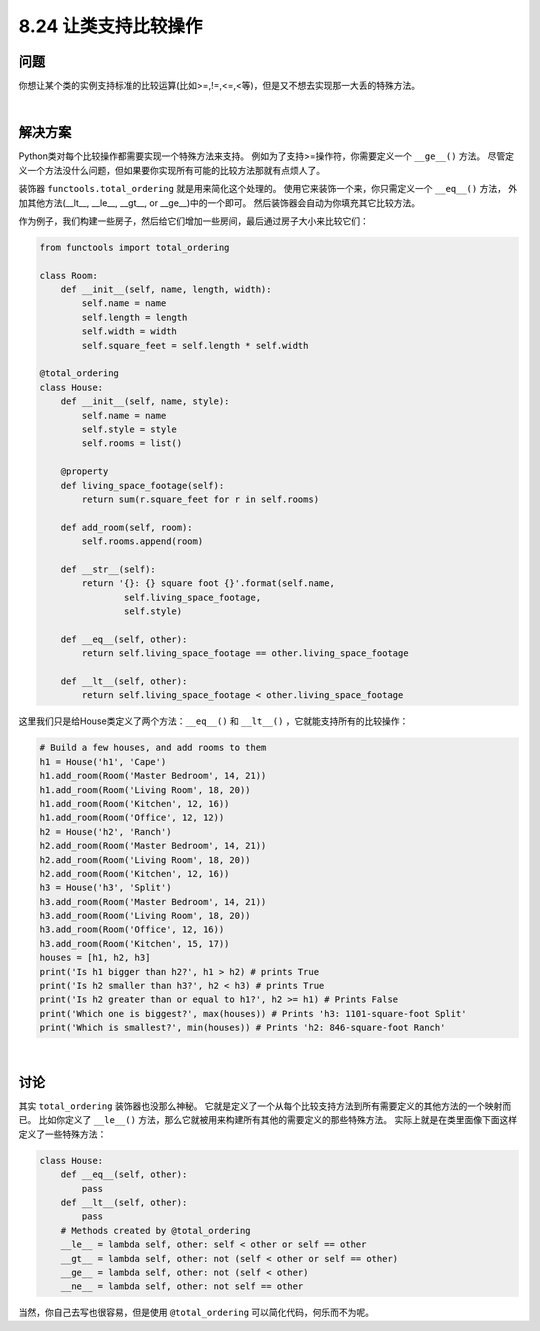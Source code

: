 ============================
8.24 让类支持比较操作
============================

----------
问题
----------
你想让某个类的实例支持标准的比较运算(比如>=,!=,<=,<等)，但是又不想去实现那一大丢的特殊方法。

|

----------
解决方案
----------
Python类对每个比较操作都需要实现一个特殊方法来支持。
例如为了支持>=操作符，你需要定义一个 ``__ge__()`` 方法。
尽管定义一个方法没什么问题，但如果要你实现所有可能的比较方法那就有点烦人了。

装饰器 ``functools.total_ordering`` 就是用来简化这个处理的。
使用它来装饰一个来，你只需定义一个 ``__eq__()`` 方法，
外加其他方法(__lt__, __le__, __gt__, or __ge__)中的一个即可。
然后装饰器会自动为你填充其它比较方法。

作为例子，我们构建一些房子，然后给它们增加一些房间，最后通过房子大小来比较它们：

.. code-block:: python

    from functools import total_ordering

    class Room:
        def __init__(self, name, length, width):
            self.name = name
            self.length = length
            self.width = width
            self.square_feet = self.length * self.width

    @total_ordering
    class House:
        def __init__(self, name, style):
            self.name = name
            self.style = style
            self.rooms = list()

        @property
        def living_space_footage(self):
            return sum(r.square_feet for r in self.rooms)

        def add_room(self, room):
            self.rooms.append(room)

        def __str__(self):
            return '{}: {} square foot {}'.format(self.name,
                    self.living_space_footage,
                    self.style)

        def __eq__(self, other):
            return self.living_space_footage == other.living_space_footage

        def __lt__(self, other):
            return self.living_space_footage < other.living_space_footage

这里我们只是给House类定义了两个方法：``__eq__()`` 和 ``__lt__()`` ，它就能支持所有的比较操作：

.. code-block:: python

    # Build a few houses, and add rooms to them
    h1 = House('h1', 'Cape')
    h1.add_room(Room('Master Bedroom', 14, 21))
    h1.add_room(Room('Living Room', 18, 20))
    h1.add_room(Room('Kitchen', 12, 16))
    h1.add_room(Room('Office', 12, 12))
    h2 = House('h2', 'Ranch')
    h2.add_room(Room('Master Bedroom', 14, 21))
    h2.add_room(Room('Living Room', 18, 20))
    h2.add_room(Room('Kitchen', 12, 16))
    h3 = House('h3', 'Split')
    h3.add_room(Room('Master Bedroom', 14, 21))
    h3.add_room(Room('Living Room', 18, 20))
    h3.add_room(Room('Office', 12, 16))
    h3.add_room(Room('Kitchen', 15, 17))
    houses = [h1, h2, h3]
    print('Is h1 bigger than h2?', h1 > h2) # prints True
    print('Is h2 smaller than h3?', h2 < h3) # prints True
    print('Is h2 greater than or equal to h1?', h2 >= h1) # Prints False
    print('Which one is biggest?', max(houses)) # Prints 'h3: 1101-square-foot Split'
    print('Which is smallest?', min(houses)) # Prints 'h2: 846-square-foot Ranch'

|

----------
讨论
----------
其实 ``total_ordering`` 装饰器也没那么神秘。
它就是定义了一个从每个比较支持方法到所有需要定义的其他方法的一个映射而已。
比如你定义了 ``__le__()`` 方法，那么它就被用来构建所有其他的需要定义的那些特殊方法。
实际上就是在类里面像下面这样定义了一些特殊方法：

.. code-block:: python

    class House:
        def __eq__(self, other):
            pass
        def __lt__(self, other):
            pass
        # Methods created by @total_ordering
        __le__ = lambda self, other: self < other or self == other
        __gt__ = lambda self, other: not (self < other or self == other)
        __ge__ = lambda self, other: not (self < other)
        __ne__ = lambda self, other: not self == other

当然，你自己去写也很容易，但是使用 ``@total_ordering`` 可以简化代码，何乐而不为呢。
